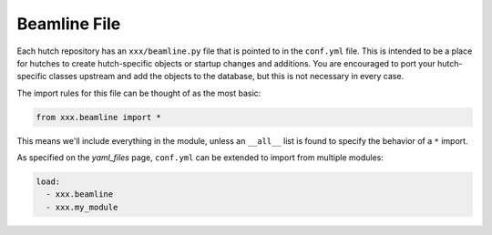 Beamline File
=============

Each hutch repository has an ``xxx/beamline.py`` file that is pointed to in
the ``conf.yml`` file. This is intended to be a place for hutches to create
hutch-specific objects or startup changes and additions. You are encouraged
to port your hutch-specific classes upstream and add the objects to the
database, but this is not necessary in every case.

The import rules for this file can be thought of as the most basic:

.. code-block:: python

   from xxx.beamline import *


This means we'll include everything in the module, unless an ``__all__`` list is
found to specify the behavior of a ``*`` import.

As specified on the `yaml_files` page, ``conf.yml`` can be extended to import
from multiple modules:

.. code-block:: YAML

   load:
     - xxx.beamline
     - xxx.my_module
